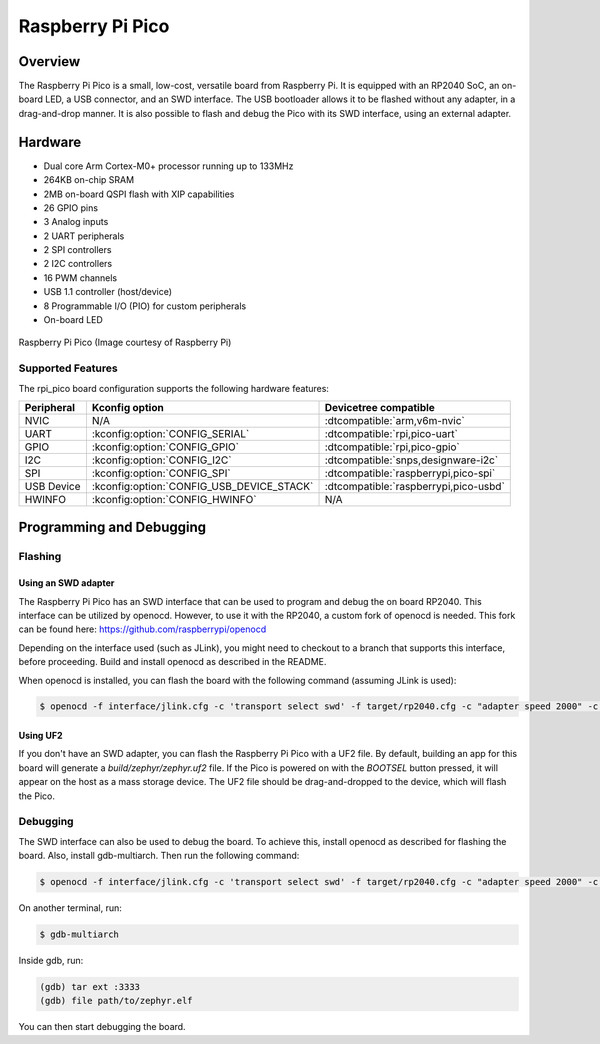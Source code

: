 .. _rpi_pico:

Raspberry Pi Pico
#################

Overview
********

The Raspberry Pi Pico is a small, low-cost, versatile board from
Raspberry Pi. It is equipped with an RP2040 SoC, an on-board LED,
a USB connector, and an SWD interface. The USB bootloader allows it
to be flashed without any adapter, in a drag-and-drop manner.
It is also possible to flash and debug the Pico with its SWD interface,
using an external adapter.

Hardware
********
- Dual core Arm Cortex-M0+ processor running up to 133MHz
- 264KB on-chip SRAM
- 2MB on-board QSPI flash with XIP capabilities
- 26 GPIO pins
- 3 Analog inputs
- 2 UART peripherals
- 2 SPI controllers
- 2 I2C controllers
- 16 PWM channels
- USB 1.1 controller (host/device)
- 8 Programmable I/O (PIO) for custom peripherals
- On-board LED


.. figure:: img/rpi_pico.png
     :width: 150px
     :align: center
     :alt: Raspberry Pi Pico

     Raspberry Pi Pico (Image courtesy of Raspberry Pi)

Supported Features
==================

The rpi_pico board configuration supports the following
hardware features:

.. list-table::
   :header-rows: 1

   * - Peripheral
     - Kconfig option
     - Devicetree compatible
   * - NVIC
     - N/A
     - :dtcompatible:`arm,v6m-nvic`
   * - UART
     - :kconfig:option:`CONFIG_SERIAL`
     - :dtcompatible:`rpi,pico-uart`
   * - GPIO
     - :kconfig:option:`CONFIG_GPIO`
     - :dtcompatible:`rpi,pico-gpio`
   * - I2C
     - :kconfig:option:`CONFIG_I2C`
     - :dtcompatible:`snps,designware-i2c`
   * - SPI
     - :kconfig:option:`CONFIG_SPI`
     - :dtcompatible:`raspberrypi,pico-spi`
   * - USB Device
     - :kconfig:option:`CONFIG_USB_DEVICE_STACK`
     - :dtcompatible:`raspberrypi,pico-usbd`
   * - HWINFO
     - :kconfig:option:`CONFIG_HWINFO`
     - N/A

Programming and Debugging
*************************

Flashing
========

Using an SWD adapter
--------------------

The Raspberry Pi Pico has an SWD interface that can be used to program
and debug the on board RP2040. This interface can be utilized by openocd.
However, to use it with the RP2040, a custom fork of openocd is needed.
This fork can be found here: https://github.com/raspberrypi/openocd

Depending on the interface used (such as JLink), you might need to
checkout to a branch that supports this interface, before proceeding.
Build and install openocd as described in the README.

When openocd is installed, you can flash the board with the following
command (assuming JLink is used):

.. code-block:: console

   $ openocd -f interface/jlink.cfg -c 'transport select swd' -f target/rp2040.cfg -c "adapter speed 2000" -c 'targets rp2040.core0' -c 'program path/to/zephyr.elf verify reset exit'

Using UF2
---------

If you don't have an SWD adapter, you can flash the Raspberry Pi Pico with
a UF2 file. By default, building an app for this board will generate a
`build/zephyr/zephyr.uf2` file. If the Pico is powered on with the `BOOTSEL`
button pressed, it will appear on the host as a mass storage device. The
UF2 file should be drag-and-dropped to the device, which will flash the Pico.

Debugging
=========

The SWD interface can also be used to debug the board. To achieve this,
install openocd as described for flashing the board. Also, install gdb-multiarch.
Then run the following command:

.. code-block:: console

   $ openocd -f interface/jlink.cfg -c 'transport select swd' -f target/rp2040.cfg -c "adapter speed 2000" -c 'targets rp2040.core0'

On another terminal, run:

.. code-block:: console

   $ gdb-multiarch

Inside gdb, run:

.. code-block:: console

   (gdb) tar ext :3333
   (gdb) file path/to/zephyr.elf

You can then start debugging the board.
